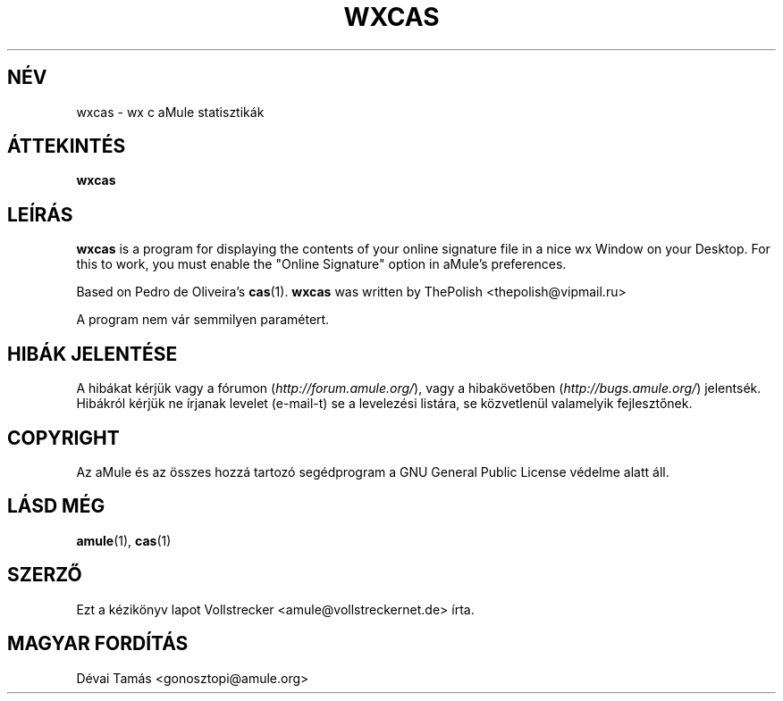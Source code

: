 .\"*******************************************************************
.\"
.\" This file was generated with po4a. Translate the source file.
.\"
.\"*******************************************************************
.TH WXCAS 1 "2010 Január" wxCas "aMule segédprogramok"
.als B_untranslated B
.SH NÉV
wxcas \- wx c aMule statisztikák
.SH ÁTTEKINTÉS
.B_untranslated wxcas
.SH LEÍRÁS
\fBwxcas\fP is a program for displaying the contents of your online signature
file in a nice wx Window on your Desktop.  For this to work, you must enable
the "Online Signature" option in aMule's preferences.

Based on Pedro de Oliveira's \fBcas\fP(1).  \fBwxcas\fP was written by ThePolish
<thepolish@vipmail.ru>

A program nem vár semmilyen paramétert.
.SH "HIBÁK JELENTÉSE"
A hibákat kérjük vagy a fórumon (\fIhttp://forum.amule.org/\fP), vagy a
hibakövetőben (\fIhttp://bugs.amule.org/\fP) jelentsék. Hibákról kérjük ne
írjanak levelet (e\-mail\-t) se a levelezési listára, se közvetlenül
valamelyik fejlesztőnek.
.SH COPYRIGHT
Az aMule és az összes hozzá tartozó segédprogram a GNU General Public
License védelme alatt áll.
.SH "LÁSD MÉG"
.B_untranslated amule\fR(1), \fBcas\fR(1)
.SH SZERZŐ
Ezt a kézikönyv lapot Vollstrecker <amule@vollstreckernet.de> írta.
.SH MAGYAR FORDÍTÁS
Dévai Tamás <gonosztopi@amule.org>
